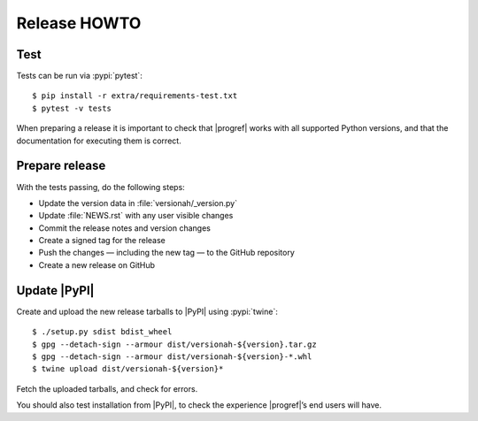 Release HOWTO
=============

..
  Much of this stuff is automated locally, but I’m describing the process for
  other people who will not have access to the same release tools I use.  The
  first thing I recommend that you do is find/write a tool that allows you to
  automate all of this, or you’re going to miss important steps at some point.

.. highlight:: console

Test
----

Tests can be run via :pypi:`pytest`::

    $ pip install -r extra/requirements-test.txt
    $ pytest -v tests

When preparing a release it is important to check that |progref| works with all
supported Python versions, and that the documentation for executing them is
correct.

Prepare release
---------------

With the tests passing, do the following steps:

* Update the version data in :file:`versionah/_version.py`
* Update :file:`NEWS.rst` with any user visible changes
* Commit the release notes and version changes
* Create a signed tag for the release
* Push the changes — including the new tag — to the GitHub repository
* Create a new release on GitHub

Update |PyPI|
-------------

..
  This is the section you’re especially likely to get wrong at some point if you
  try to handle all of this manually ;)

Create and upload the new release tarballs to |PyPI| using :pypi:`twine`::

    $ ./setup.py sdist bdist_wheel
    $ gpg --detach-sign --armour dist/versionah-${version}.tar.gz
    $ gpg --detach-sign --armour dist/versionah-${version}-*.whl
    $ twine upload dist/versionah-${version}*

Fetch the uploaded tarballs, and check for errors.

You should also test installation from |PyPI|, to check the experience
|progref|’s end users will have.
